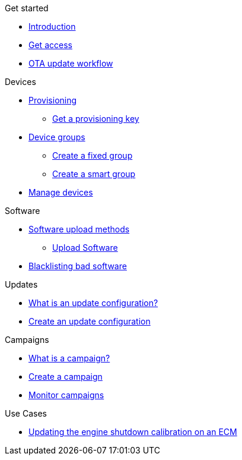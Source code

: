 
.Get started
* xref:index.adoc[Introduction] 
* xref:get-access.adoc[Get access]
// TODO * xref:switch-orgs.adoc[Switching Organizations]
* xref:ota-workflow-campaign-manager.adoc[OTA update workflow]

.Devices
* xref:manage-device-prov.adoc[Provisioning]
** xref:create-provisioning-key.adoc[Get a provisioning key]
* xref:device-groups.adoc[Device groups]
** xref:create-fixed-group.adoc[Create a fixed group]
** xref:create-smart-group.adoc[Create a smart group]
* xref:manage-devices.adoc[Manage devices]
// TODO * Update a Smart Group
// TODO * Delete groups

.Software
* xref:software-upload-methods.adoc[Software upload methods]
** xref:upload-software-ui.adoc[Upload Software]
// TODO: * xref:manage-software.adoc[Manage Software Versions]
* xref:blacklist-software.adoc[Blacklisting bad software]


.Updates
* xref:updates-intro.adoc[What is an update configuration?]
* xref:create-update.adoc[Create an update configuration]
// TODO: xref:manage-updates.adoc[Manage Update Configurations]

.Campaigns
* xref:campaigns-intro.adoc[What is a campaign?]
* xref:create-campaigns.adoc[Create a campaign]
* xref:monitor-campaigns.adoc[Monitor campaigns]

// TODO * xref:retry-campaigns.adoc[Retry Failed Installations]
// TODO * xref:manage-campaigns.adoc[Manage Campaigns]

.Use Cases
* xref:use-case-ecm.adoc[Updating the engine shutdown calibration on an ECM]

// Common Gotchas? Troubleshooting?